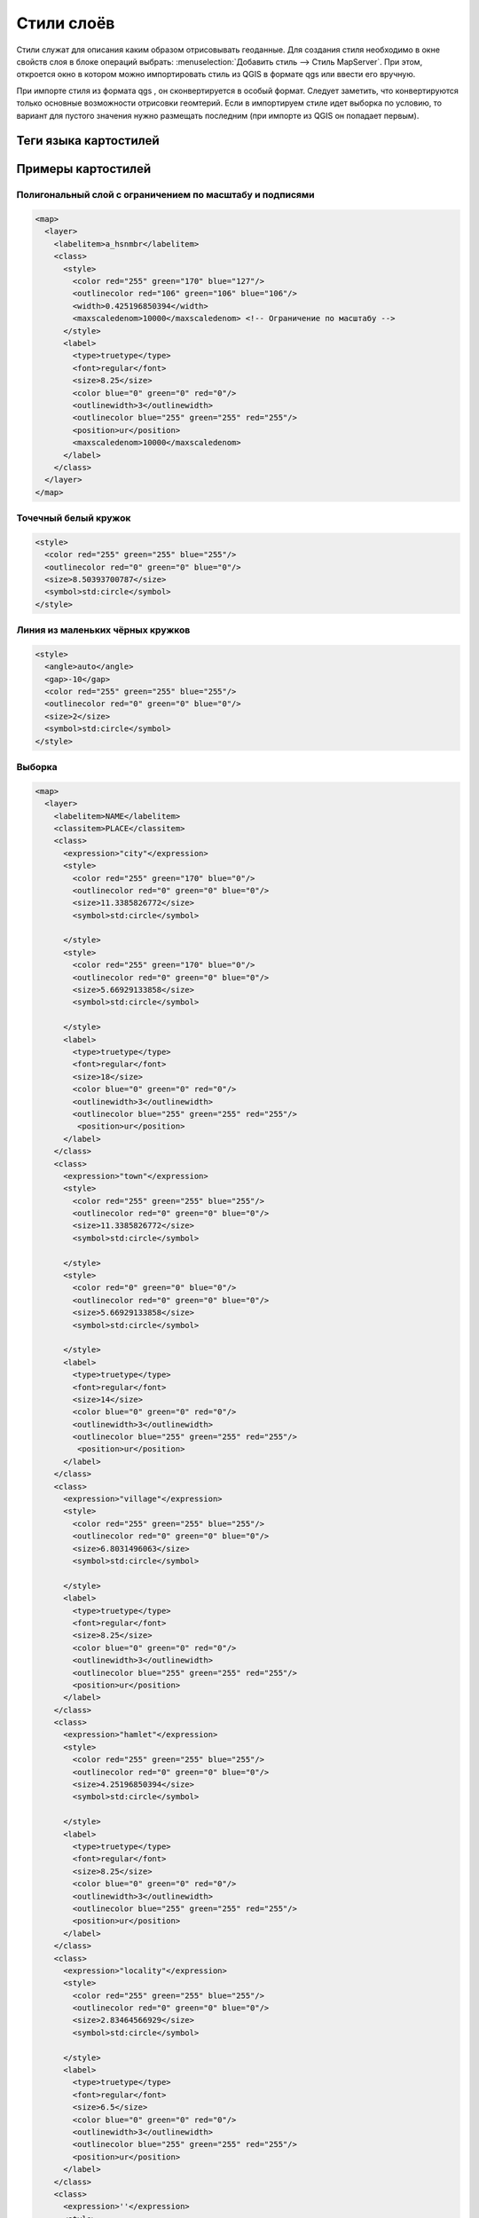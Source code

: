 .. sectionauthor:: Артём Светлов <artem.svetlov@nextgis.ru>

.. _maplayers:

Стили слоёв
================================



Стили служат для описания каким образом отрисовывать геоданные. Для создания стиля необходимо в окне свойств слоя в блоке операций выбрать: :menuselection:`Добавить стиль --> Стиль MapServer`. При этом, откроется окно в котором можно импортировать стиль из QGIS в формате qgs или ввести его вручную. 

При импорте стиля из формата qgs , он сконвертируется в особый формат. Следует заметить, что конвертируются только основные возможности отрисовки геомтерий.
Если в импортируем стиле идет выборка по условию, то вариант для пустого значения нужно размещать последним (при импорте из QGIS он попадает первым).


Теги языка картостилей
----------------------------------





Примеры картостилей
----------------------------------

Полигональный слой с ограничением по масштабу и подписями
~~~~~~~~~~~~~~~~~~~~~~~~~~~~~~~~~~~~~~~~~~~~~~~~~~~~~~~~~~~~~~

.. code-block:: xml

	<map>
	  <layer>
	    <labelitem>a_hsnmbr</labelitem>
	    <class>
	      <style>
		<color red="255" green="170" blue="127"/>
		<outlinecolor red="106" green="106" blue="106"/>
		<width>0.425196850394</width>
		<maxscaledenom>10000</maxscaledenom> <!-- Ограничение по масштабу -->
	      </style>
	      <label>
		<type>truetype</type>
		<font>regular</font>
		<size>8.25</size>
		<color blue="0" green="0" red="0"/>
		<outlinewidth>3</outlinewidth>
		<outlinecolor blue="255" green="255" red="255"/>
		<position>ur</position>
		<maxscaledenom>10000</maxscaledenom>
	      </label>
	    </class>
	  </layer>
	</map>


Точечный белый кружок
~~~~~~~~~~~~~~~~~~~~~~~~~~~~~~~~~~~~~~~~~~~~~~~~~~~~~~~~~~~~~~

.. code-block:: xml

     <style>
       <color red="255" green="255" blue="255"/>
       <outlinecolor red="0" green="0" blue="0"/>
       <size>8.50393700787</size>
       <symbol>std:circle</symbol>
     </style>



Линия из маленьких чёрных кружков
~~~~~~~~~~~~~~~~~~~~~~~~~~~~~~~~~~~~~~~~~~~~~~~~~~~~~~~~~~~~~~

.. code-block:: xml

     <style>
       <angle>auto</angle>
       <gap>-10</gap>
       <color red="255" green="255" blue="255"/>
       <outlinecolor red="0" green="0" blue="0"/>
       <size>2</size>
       <symbol>std:circle</symbol>
     </style>


Выборка
~~~~~~~~~~~~~~~~~~~~~~~~~~~~~~~~~~~~~~~~~~~~~~~~~~~~~~~~~~~~~~

.. code-block:: xml

	<map>
	  <layer>
	    <labelitem>NAME</labelitem>
	    <classitem>PLACE</classitem>
	    <class>
	      <expression>"city"</expression>
	      <style>
		<color red="255" green="170" blue="0"/>
		<outlinecolor red="0" green="0" blue="0"/>
		<size>11.3385826772</size>
		<symbol>std:circle</symbol>

	      </style>
	      <style>
		<color red="255" green="170" blue="0"/>
		<outlinecolor red="0" green="0" blue="0"/>
		<size>5.66929133858</size>
		<symbol>std:circle</symbol>

	      </style>
	      <label>
		<type>truetype</type>
		<font>regular</font>
		<size>18</size>
		<color blue="0" green="0" red="0"/>
		<outlinewidth>3</outlinewidth>
		<outlinecolor blue="255" green="255" red="255"/>
		 <position>ur</position>
	      </label>
	    </class>
	    <class>
	      <expression>"town"</expression>
	      <style>
		<color red="255" green="255" blue="255"/>
		<outlinecolor red="0" green="0" blue="0"/>
		<size>11.3385826772</size>
		<symbol>std:circle</symbol>

	      </style>
	      <style>
		<color red="0" green="0" blue="0"/>
		<outlinecolor red="0" green="0" blue="0"/>
		<size>5.66929133858</size>
		<symbol>std:circle</symbol>

	      </style>
	      <label>
		<type>truetype</type>
		<font>regular</font>
		<size>14</size>
		<color blue="0" green="0" red="0"/>
		<outlinewidth>3</outlinewidth>
		<outlinecolor blue="255" green="255" red="255"/>
		 <position>ur</position>
	      </label>
	    </class>
	    <class>
	      <expression>"village"</expression>
	      <style>
		<color red="255" green="255" blue="255"/>
		<outlinecolor red="0" green="0" blue="0"/>
		<size>6.8031496063</size>
		<symbol>std:circle</symbol>

	      </style>
	      <label>
		<type>truetype</type>
		<font>regular</font>
		<size>8.25</size>
		<color blue="0" green="0" red="0"/>
		<outlinewidth>3</outlinewidth>
		<outlinecolor blue="255" green="255" red="255"/>
		<position>ur</position>
	      </label>
	    </class>
	    <class>
	      <expression>"hamlet"</expression>
	      <style>
		<color red="255" green="255" blue="255"/>
		<outlinecolor red="0" green="0" blue="0"/>
		<size>4.25196850394</size>
		<symbol>std:circle</symbol>

	      </style>
	      <label>
		<type>truetype</type>
		<font>regular</font>
		<size>8.25</size>
		<color blue="0" green="0" red="0"/>
		<outlinewidth>3</outlinewidth>
		<outlinecolor blue="255" green="255" red="255"/>
		<position>ur</position>
	      </label>
	    </class>
	    <class>
	      <expression>"locality"</expression>
	      <style>
		<color red="255" green="255" blue="255"/>
		<outlinecolor red="0" green="0" blue="0"/>
		<size>2.83464566929</size>
		<symbol>std:circle</symbol>

	      </style>
	      <label>
		<type>truetype</type>
		<font>regular</font>
		<size>6.5</size>
		<color blue="0" green="0" red="0"/>
		<outlinewidth>3</outlinewidth>
		<outlinecolor blue="255" green="255" red="255"/>
		<position>ur</position>
	      </label>
	    </class>
	    <class>
	      <expression>''</expression>
	      <style>
		<color red="255" green="255" blue="255"/>
		<outlinecolor red="0" green="0" blue="0"/>
		<size>2.83464566929</size>
		<symbol>std:circle</symbol>

	      </style>
	      <label>
		<type>truetype</type>
		<font>regular</font>
		<size>8.25</size>
		<color blue="0" green="0" red="0"/>
		<outlinewidth>3</outlinewidth>
		<outlinecolor blue="255" green="255" red="255"/>
		<position>ur</position>
	      </label>
	    </class>
	  </layer>
	</map>


Площадной слой с классификацией по значению поля и подписями
~~~~~~~~~~~~~~~~~~~~~~~~~~~~~~~~~~~~~~~~~~~~~~~~~~~~~~~~~~~~~~

.. code-block:: xml

	<map>
	<layer>
	  <labelitem>NAME</labelitem>
	    <class>
	      <expression>(([num] gt 18) and ([num] le 26.1))</expression>
	      <style>
		<color red="255" green="255" blue="212"/>
		<outlinecolor blue="64" green="64" red="64"/>

	      </style>
	       <label>
		<type>truetype</type>
		<font>regular</font>
		<size>8.25</size>
		<color blue="0" green="0" red="0"/>
		<outlinewidth>3</outlinewidth>
		<outlinecolor blue="255" green="255" red="255"/>
		<position>ur</position>
		<maxscaledenom>7000000</maxscaledenom>
	      </label>
	    </class>
	  
	      <class>
	      <expression>(([num] gt 26.1) and ([num] le 28.1))</expression>
	      <style>
	       <color red="254" green="217" blue="142"/>
		<outlinecolor blue="64" green="64" red="64"/>

	      </style>
		 <label>
		<type>truetype</type>
		<font>regular</font>
		<size>8.25</size>
		<color blue="0" green="0" red="0"/>
		<outlinewidth>3</outlinewidth>
		<outlinecolor blue="255" green="255" red="255"/>
		<position>ur</position>
		<maxscaledenom>7000000</maxscaledenom>
	      </label>
	    </class>
	  
	  
	    <class>
	      <expression>(([num] gt 28.1) and ([num] le 30))</expression>
	      <style>
	       <color red="254" green="153" blue="41"/>
		<outlinecolor blue="64" green="64" red="64"/>

	      </style>
	       <label>
		<type>truetype</type>
		<font>regular</font>
		<size>8.25</size>
		<color blue="0" green="0" red="0"/>
		<outlinewidth>3</outlinewidth>
		<outlinecolor blue="255" green="255" red="255"/>
		<position>ur</position>
		<maxscaledenom>7000000</maxscaledenom>
	      </label>
	    </class>
	  
	  </layer>
	</map>




OSM settlement-point
~~~~~~~~~~~~~~~~~~~~~~~~~~~~~~~~~~~~~~~~~~~~~~~~~~~~~~~~~~~~~~

.. code-block:: xml
<!-- Стиль с разделением по масштабам-->
<!-- Версия 2015-07-24 -->
<map>
  <layer>
    <labelitem>NAME</labelitem>
    <classitem>PLACE</classitem>
    <class>
      <expression>"city"</expression> <!-- Большой город -->
      <style>
        <color red="255" green="170" blue="0"/>
        <outlinecolor red="0" green="0" blue="0"/>
        <size>11.3385826772</size>
        <symbol>std:circle</symbol>

      </style>
      <style>
        <color red="255" green="170" blue="0"/>
        <outlinecolor red="0" green="0" blue="0"/>
        <size>5.66929133858</size>
        <symbol>std:circle</symbol>

      </style>
      <label>
        <type>truetype</type>
        <font>regular</font>
        <size>18</size>
        <color blue="0" green="0" red="0"/>
        <outlinewidth>3</outlinewidth>
        <outlinecolor blue="255" green="255" red="255"/>
         <position>ur</position>
      </label>
    </class>
    <class>
      <expression>"town"</expression> <!-- Средний или малый город -->
      <style>
        <color red="255" green="255" blue="255"/>
        <outlinecolor red="0" green="0" blue="0"/>
        <size>11.3385826772</size>
        <symbol>std:circle</symbol>
        <maxscaledenom>6000000</maxscaledenom>

      </style>
      <style>
        <color red="0" green="0" blue="0"/>
        <outlinecolor red="0" green="0" blue="0"/>
        <size>5.66929133858</size>
        <symbol>std:circle</symbol>
        <maxscaledenom>6000000</maxscaledenom>

      </style>
      <label>
        <type>truetype</type>
        <font>regular</font>
        <size>14</size>
        <color blue="0" green="0" red="0"/>
        <outlinewidth>3</outlinewidth>
        <outlinecolor blue="255" green="255" red="255"/>
         <position>ur</position>
        <maxscaledenom>6000000</maxscaledenom>
      </label>
    </class>
    <class>
      <expression>"village"</expression> <!-- Посёлок  -->
      <style>
        <color red="255" green="255" blue="255"/>
        <outlinecolor red="0" green="0" blue="0"/>
        <size>6.8031496063</size>
        <symbol>std:circle</symbol>
        <maxscaledenom>1000000</maxscaledenom>

      </style>
      <label>
        <type>truetype</type>
        <font>regular</font>
        <size>8.25</size>
        <color blue="0" green="0" red="0"/>
        <outlinewidth>3</outlinewidth>
        <outlinecolor blue="255" green="255" red="255"/>
        <position>ur</position>
        <maxscaledenom>1000000</maxscaledenom>
      </label>
    </class>
    <class>
      <expression>"hamlet"</expression> <!-- Деревня -->
      <style>
        <color red="255" green="255" blue="255"/>
        <outlinecolor red="0" green="0" blue="0"/>
        <size>4.25196850394</size>
        <symbol>std:circle</symbol>
        <maxscaledenom>500000</maxscaledenom>

      </style>
      <label>
        <type>truetype</type>
        <font>regular</font>
        <size>8.25</size>
        <color blue="0" green="0" red="0"/>
        <outlinewidth>3</outlinewidth>
        <outlinecolor blue="255" green="255" red="255"/>
        <position>ur</position>
        <maxscaledenom>500000</maxscaledenom>
      </label>
    </class>
    <class>
      <expression>"locality"</expression> <!-- Необитаемая местность -->
      <style>
        <color red="255" green="255" blue="255"/>
        <outlinecolor red="0" green="0" blue="0"/>
        <size>2.83464566929</size>
        <symbol>std:circle</symbol>
        <maxscaledenom>500000</maxscaledenom>

      </style>
      <label>
        <type>truetype</type>
        <font>regular</font>
        <size>6.5</size>
        <color blue="0" green="0" red="0"/>
        <outlinewidth>3</outlinewidth>
        <outlinecolor blue="255" green="255" red="255"/>
        <position>ur</position>
        <maxscaledenom>500000</maxscaledenom>
      </label>
    </class>
    <class>
      <expression>''</expression>
      <style>
        <color red="255" green="255" blue="255"/>
        <outlinecolor red="0" green="0" blue="0"/>
        <size>2.83464566929</size>
        <symbol>std:circle</symbol>

      </style>
      <label>
        <type>truetype</type>
        <font>regular</font>
        <size>8.25</size>
        <color blue="0" green="0" red="0"/>
        <outlinewidth>3</outlinewidth>
        <outlinecolor blue="255" green="255" red="255"/>
        <position>ur</position>
      </label>
    </class>
  </layer>
</map>

